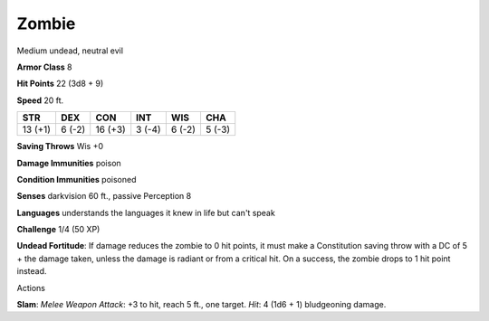 Zombie
------

Medium undead, neutral evil

**Armor Class** 8

**Hit Points** 22 (3d8 + 9)

**Speed** 20 ft.

+-----------+----------+-----------+----------+----------+----------+
| STR       | DEX      | CON       | INT      | WIS      | CHA      |
+===========+==========+===========+==========+==========+==========+
| 13 (+1)   | 6 (-2)   | 16 (+3)   | 3 (-4)   | 6 (-2)   | 5 (-3)   |
+-----------+----------+-----------+----------+----------+----------+

**Saving Throws** Wis +0

**Damage Immunities** poison

**Condition Immunities** poisoned

**Senses** darkvision 60 ft., passive Perception 8

**Languages** understands the languages it knew in life but can't speak

**Challenge** 1/4 (50 XP)

**Undead Fortitude**: If damage reduces the zombie to 0 hit points, it
must make a Constitution saving throw with a DC of 5 + the damage taken,
unless the damage is radiant or from a critical hit. On a success, the
zombie drops to 1 hit point instead.

Actions

**Slam**: *Melee Weapon Attack*: +3 to hit, reach 5 ft., one target.
*Hit*: 4 (1d6 + 1) bludgeoning damage.
